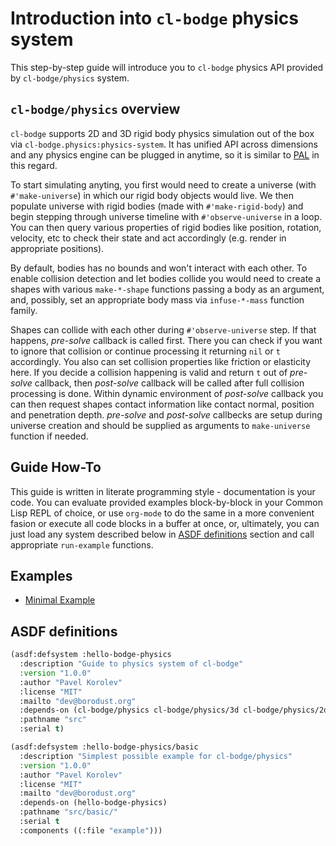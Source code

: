 #+PROPERTY: header-args :mkdirp yes
#+PROPERTY: header-args:lisp :results "output silent"
#+PROPERTY: header-args:glsl :results "none"

* Introduction into =cl-bodge= physics system

This step-by-step guide will introduce you to =cl-bodge= physics API provided by
=cl-bodge/physics= system.

** =cl-bodge/physics= overview

=cl-bodge= supports 2D and 3D rigid body physics simulation out of the box via
=cl-bodge.physics:physics-system=. It has unified API across dimensions and any physics engine
can be plugged in anytime, so it is similar to [[https://en.wikipedia.org/wiki/Physics_Abstraction_Layer][PAL]] in this regard.

To start simulating anyting, you first would need to create a universe (with =#'make-universe=)
in which our rigid body objects would live. We then populate universe with rigid bodies (made
with =#'make-rigid-body=) and begin stepping through universe timeline with =#'observe-universe=
in a loop. You can then query various properties of rigid bodies like position, rotation,
velocity, etc to check their state and act accordingly (e.g. render in appropriate positions).

By default, bodies has no bounds and won't interact with each other. To enable collision
detection and let bodies collide you would need to create a shapes with various =make-*-shape=
functions passing a body as an argument, and, possibly, set an appropriate body mass via
=infuse-*-mass= function family.

Shapes can collide with each other during =#'observe-universe= step. If that happens,
/pre-solve/ callback is called first. There you can check if you want to ignore that collision
or continue processing it returning =nil= or =t= accordingly. You also can set collision
properties like friction or elasticity here. If you decide a collision happening is valid and
return =t= out of /pre-solve/ callback, then /post-solve/ callback will be called after full
collision processing is done. Within dynamic environment of /post-solve/ callback you can then
request shapes contact information like contact normal, position and penetration
depth. /pre-solve/ and /post-solve/ callbecks are setup during universe creation and should be
supplied as arguments to =make-universe= function if needed.

** Guide How-To

This guide is written in literate programming style - documentation is your code. You can
evaluate provided examples block-by-block in your Common Lisp REPL of choice, or use =org-mode=
to do the same in a more convenient fasion or execute all code blocks in a buffer at once, or,
ultimately, you can just load any system described below in [[#asdf-definitions][ASDF definitions]] section and call
appropriate =run-example= functions.

** Examples

- [[file:minimal-example.org][Minimal Example]]

** ASDF definitions
:PROPERTIES:
:CUSTOM_ID: asdf-definitions
:END:

#+BEGIN_SRC lisp :tangle hello-bodge-physics.asd :eval no
  (asdf:defsystem :hello-bodge-physics
    :description "Guide to physics system of cl-bodge"
    :version "1.0.0"
    :author "Pavel Korolev"
    :license "MIT"
    :mailto "dev@borodust.org"
    :depends-on (cl-bodge/physics cl-bodge/physics/3d cl-bodge/physics/2d bodge-appkit)
    :pathname "src"
    :serial t)

  (asdf:defsystem :hello-bodge-physics/basic
    :description "Simplest possible example for cl-bodge/physics"
    :version "1.0.0"
    :author "Pavel Korolev"
    :license "MIT"
    :mailto "dev@borodust.org"
    :depends-on (hello-bodge-physics)
    :pathname "src/basic/"
    :serial t
    :components ((:file "example")))
#+END_SRC
